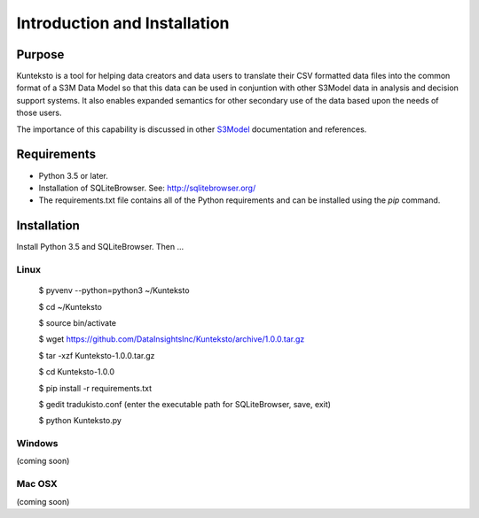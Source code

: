 =============================
Introduction and Installation
=============================

Purpose
=======

Kunteksto is a tool for helping data creators and data users to translate their CSV formatted data files into the common format of a S3M Data Model so that this data can be used in conjuntion with other S3Model data in analysis and decision support systems. It also enables expanded semantics for other secondary use of the data based upon the needs of those users.

The importance of this capability is discussed in other `S3Model <https://datainsights.tech/S3Model>`_ documentation and references. 


Requirements
============

- Python 3.5 or later.
- Installation of SQLiteBrowser. See: http://sqlitebrowser.org/ 
- The requirements.txt file contains all of the Python requirements and can be installed using the *pip* command. 



Installation
============

Install Python 3.5 and SQLiteBrowser. Then ...

Linux
-----

	$ pyvenv --python=python3 ~/Kunteksto
	
	$ cd ~/Kunteksto
	
	$ source bin/activate
	
	$ wget https://github.com/DataInsightsInc/Kunteksto/archive/1.0.0.tar.gz
	
	$ tar -xzf Kunteksto-1.0.0.tar.gz 
	
	$ cd Kunteksto-1.0.0
	
	$ pip install -r requirements.txt 

	$ gedit tradukisto.conf (enter the executable path for SQLiteBrowser, save, exit)
	
	$ python Kunteksto.py


Windows
-------

(coming soon)


Mac OSX
-------

(coming soon)

